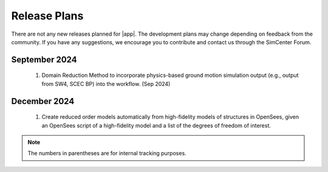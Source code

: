 .. _lbl-future_ee:

.. role:: blue

*************
Release Plans
*************

There are not any new releases planned for |app|. The development plans may change depending on feedback from the community. If you have any suggestions, we encourage you to contribute and contact us through the SimCenter Forum.

September 2024
---------------
    #.  Domain Reduction Method to incorporate physics-based ground motion simulation output (e.g., output from SW4, SCEC BP) into the workflow. (Sep 2024)

December 2024
---------------
    #.  Create reduced order models automatically from high-fidelity models of structures in OpenSees, given an OpenSees script of a high-fidelity model and a list of the degrees of freedom of interest.

.. note::

    The numbers in parentheses are for internal tracking purposes.
